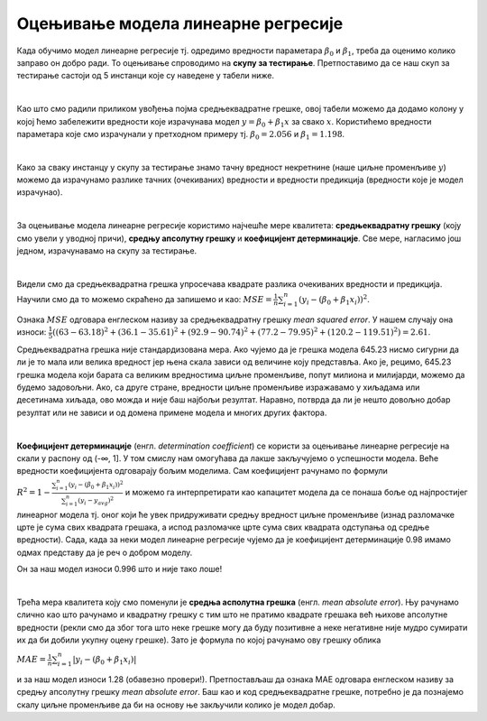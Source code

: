 Оцењивање модела линеарне регресије
===================================

.. infonote::

 У овој лекцији ћеш научити како да оцениш колико добро ради модел линеарне регресије. Тај корак нам је јако важан за практичну примену модела.  

Када обучимо модел линеарне регресије тј. oдредимо вредности параметара  :math:`\beta_0` и :math:`\beta_1`, треба да оценимо колико заправо он добро ради. 
То оцењивање спроводимо на **скупу за тестирање**. Претпоставимо да се наш скуп за тестирање састоји од 5 инстанци које су наведене у табели ниже. 

.. image:: ../../_images/ocenjivanje1.png
    :width: 600
    :align: center

|

Као што смо радили приликом увођења појма средњеквадратне грешке, овој табели можемо да додамо колону у којој ћемо забележити вредности које 
израчунава модел :math:`y = \beta_0 + \beta_1x` за свако :math:`x`. Користићемо вредности параметара које смо израчунали у претходном примеру тј. :math:`\beta_0=2.056` и :math:`\beta_1=1.198`. 

.. image:: ../../_images/ocenjivanje2.png
    :width: 600
    :align: center

|

Како за сваку инстанцу у скупу за тестирање знамо тачну вредност некретнине (наше циљне променљиве :math:`y`) можемо да израчунамо разлике тачних 
(очекиваних) вредности и вредности предикција (вредности које је модел израчунао).

|

За оцењивање модела линеарне регресије користимо најчешће мере квалитета: **средњеквадратну грешку** (коју смо увели у уводној причи), **средњу апсолутну 
грешку** и **коефицијент детерминације**. Све мере, нагласимо још једном, израчунавамо на скупу за тестирање.

|

Видели смо да средњеквадратна грешка упросечава квадрате разлика очекиваних вредности и предикција. Научили смо да то можемо скраћено да запишемо и 
као: :math:`MSE = \frac{1}{n}\sum_{i=1}^n{(y_i - (\beta_0 + \beta_1x_i))^2}`.

Ознака :math:`MSE` одговара енглеском називу за средњеквадратну грешку *mean squared error*. У нашем случају она износи: 
:math:`\frac{1}{5}((63 - 63.18)^2 + (36.1 - 35.61)^2 + (92.9 - 90.74)^2 + (77.2 - 79.95)^2 + (120.2 - 119.51)^2)= 2.61`. 

Средњеквадратна грешка није стандардизована мера. Ако чујемо да је грешка модела 645.23 нисмо сигурни да ли је то мала или велика вредност јер 
њена скала зависи од величине коју представља. Ако је, рецимо, 645.23 грешка модела који барата са великим вредностима циљне променљиве, 
попут милиона и милијарди, можемо да будемо задовољни. Ако, са друге стране, вредности циљне променљиве изражавамо у хиљадама или десетинама хиљада, 
ово можда и није баш најбољи резултат. Наравно, потврда да ли је нешто довољно добар резултат или не зависи и од домена примене модела и многих 
других фактора. 

|

**Коефицијент детерминације** (енгл. *determination coefficient*) се користи за оцењивање линеарне регресије на скали у распону од (-∞, 1]. У 
том смислу нам омогућава да лакше закључујемо о успешности модела. Веће вредности коефицијента одговарају бољим моделима. Сам коефицијент 
рачунамо по формули :math:`R^2 = 1-\frac{\sum_{i=1}^n{(y_i - (\beta_0 + \beta_1x_i))^2}}{\sum_{i=1}^n{(y_i - y_{avg})^2}}`
и можемо га интерпретирати као капацитет модела да се понаша боље од најпростијег линеарног модела тј. оног који ће увек придруживати средњу 
вредност циљне променљиве (изнад разломачке црте је сума свих квадрата грешака, а испод разломачке црте сума свих квадрата одступања од средње 
вредности). Сада, када за неки модел линеарне регресије чујемо да је коефицијент детерминације 0.98 имамо одмах представу да је реч о добром моделу. 

Он за наш модел износи 0.996 што и није тако лоше!

|

Трећа мера квалитета коју смо поменули је **средња асполутна грешка** (енгл. *mean absolute error*). Њу рачунамо слично као што рачунамо и квадратну 
грешку с тим што не пратимо квадрате грешака већ њихове апсолутне вредности (рекли смо да због тога што неке грешке могу да буду позитивне а 
неке негативне није мудро сумирати их да би добили укупну оцену грешке). Зато је формула по којој рачунамо ову грешку облика

:math:`MAE = \frac{1}{n}\sum_{i=1}^n{|y_i - (\beta_0 + \beta_1x_i)|}`

и за наш модел износи 1.28 (обавезно провери!). Претпостављаш да ознака  MАE одговара енглеском називу за средњу апсолутну грешку *mean 
absolute error*. Баш као и код средњеквадратне грешке, потребно је да познајемо скалу циљне променљиве да би на основу ње закључили колико је 
модел добар.  



